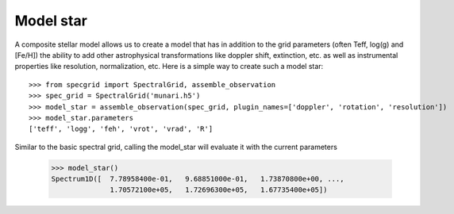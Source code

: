 **********
Model star
**********


A composite stellar model allows us to create a model that has in addition to
the grid parameters (often Teff, log(g) and [Fe/H]) the ability to add other
astrophysical transformations like doppler shift, extinction, etc. as well as
instrumental properties like resolution, normalization, etc. Here is a simple
way to create such a model star::

    >>> from specgrid import SpectralGrid, assemble_observation
    >>> spec_grid = SpectralGrid('munari.h5')
    >>> model_star = assemble_observation(spec_grid, plugin_names=['doppler', 'rotation', 'resolution'])
    >>> model_star.parameters
    ['teff', 'logg', 'feh', 'vrot', 'vrad', 'R']

Similar to the basic spectral grid, calling the model_star will evaluate it with
the current parameters

    >>> model_star()
    Spectrum1D([  7.78958400e-01,   9.68851000e-01,   1.73870800e+00, ...,
                  1.70572100e+05,   1.72696300e+05,   1.67735400e+05])





